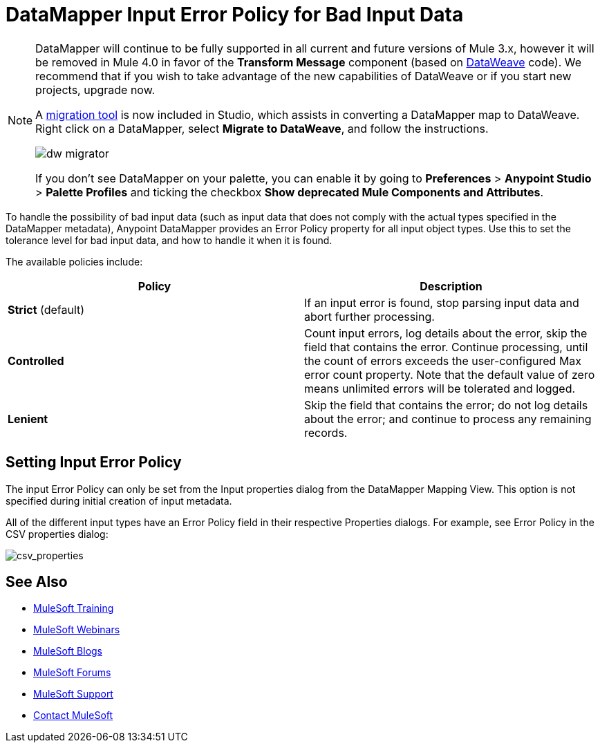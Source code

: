 = DataMapper Input Error Policy for Bad Input Data
:keywords: datamapper


[NOTE]
====
DataMapper will continue to be fully supported in all current and future versions of Mule 3.x, however it will be removed in Mule 4.0 in favor of the *Transform Message* component (based on link:/mule-user-guide/v/3.8/dataweave[DataWeave] code). We recommend that if you wish to take advantage of the new capabilities of DataWeave or if you start new projects, upgrade now.

A link:/mule-user-guide/v/3.8/dataweave-migrator[migration tool] is now included in Studio, which assists in converting a DataMapper map to DataWeave. Right click on a DataMapper, select *Migrate to DataWeave*, and follow the instructions.

image:dw_migrator_script.png[dw migrator]

If you don't see DataMapper on your palette, you can enable it by going to *Preferences* > *Anypoint Studio* > *Palette Profiles* and ticking the checkbox *Show deprecated Mule Components and Attributes*.
====

To handle the possibility of bad input data (such as input data that does not comply with the actual types specified in the DataMapper metadata), Anypoint DataMapper provides an Error Policy property for all input object types. Use this to set the tolerance level for bad input data, and how to handle it when it is found. 

The available policies include:

[width="100%",cols=",",options="header"]
|===
|Policy |Description
|*Strict* (default) |If an input error is found, stop parsing input data and abort further processing.
|*Controlled* |Count input errors, log details about the error, skip the field that contains the error. Continue processing, until the count of errors exceeds the user-configured Max error count property. Note that the default value of zero means unlimited errors will be tolerated and logged.
|*Lenient* |Skip the field that contains the error; do not log details about the error; and continue to process any remaining records.
|===

== Setting Input Error Policy

The input Error Policy can only be set from the Input properties dialog from the DataMapper Mapping View. This option is not specified during initial creation of input metadata. 

All of the different input types have an Error Policy field in their respective Properties dialogs. For example, see Error Policy in the CSV properties dialog:

image:csv_properties.png[csv_properties]

== See Also

* link:http://training.mulesoft.com[MuleSoft Training]
* link:https://www.mulesoft.com/webinars[MuleSoft Webinars]
* link:http://blogs.mulesoft.com[MuleSoft Blogs]
* link:http://forums.mulesoft.com[MuleSoft Forums]
* link:https://www.mulesoft.com/support-and-services/mule-esb-support-license-subscription[MuleSoft Support]
* mailto:support@mulesoft.com[Contact MuleSoft]
